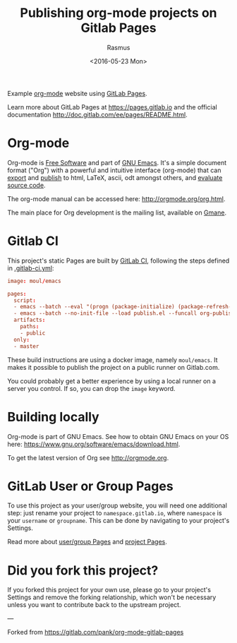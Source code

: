 #+title: Publishing org-mode projects on Gitlab Pages
#+author: Rasmus
#+date: <2016-05-23 Mon>

Example [[http://orgmode.org][org-mode]] website using [[http://pages.gitlab.io/][GitLab Pages]].

Learn more about GitLab Pages at [[https://pages.gitlab.io]] and the
official documentation [[http://doc.gitlab.com/ee/pages/README.html]].

* Org-mode
Org-mode is [[http://www.gnu.org/philosophy/free-sw.en.html][Free Software]] and part of [[https://www.gnu.org/s/emacs/][GNU Emacs]].  It's a simple
document format ("Org") with a powerful and intuitive interface
(org-mode) that can [[http://orgmode.org/org.html#Exporting][export]] and [[http://orgmode.org/org.html#Publishing][publish]] to html, LaTeX, ascii, odt
amongst others, and [[http://orgmode.org/org.html#Working-with-source-code][evaluate source code]].

The org-mode manual can be accessed here: [[http://orgmode.org/org.html]].

The main place for Org development is the mailing list, available on
[[http://dir.gmane.org/gmane.emacs.orgmode][Gmane]].
* Gitlab CI

This project's static Pages are built by [[https://about.gitlab.com/gitlab-ci/][GitLab CI]], following the
steps defined in [[https://gitlab.com/pages/nikola/blob/master/.gitlab-ci.yml][.gitlab-ci.yml]]:

#+BEGIN_SRC conf
image: moul/emacs

pages:
  script:
  - emacs --batch --eval "(progn (package-initialize) (package-refresh-contents) (package-install 'org))"
  - emacs --batch --no-init-file --load publish.el --funcall org-publish-all
  artifacts:
    paths:
    - public
  only:
  - master
#+END_SRC

These build instructions are using a docker image, namely ~moul/emacs~.
It makes it possible to publish the project on a public runner on
Gitlab.com.

You could probably get a better experience by using a local runner on
a server you control.  If so, you can drop the ~image~ keyword.

* Building locally
Org-mode is part of GNU Emacs.  See how to obtain GNU Emacs on your OS
here: [[https://www.gnu.org/software/emacs/download.html]].

To get the latest version of Org see [[http://orgmode.org]].

* GitLab User or Group Pages

To use this project as your user/group website, you will need one
additional step: just rename your project to ~namespace.gitlab.io~,
where ~namespace~ is your ~username~ or ~groupname~. This can be done by
navigating to your project's Settings.

Read more about [[http://doc.gitlab.com/ee/pages/README.html#user-or-group-pages][user/group Pages]] and [[http://doc.gitlab.com/ee/pages/README.html#project-pages][project Pages]].

* Did you fork this project?

If you forked this project for your own use, please go to your
project's Settings and remove the forking relationship, which won't be
necessary unless you want to contribute back to the upstream project.

---

Forked from https://gitlab.com/pank/org-mode-gitlab-pages
